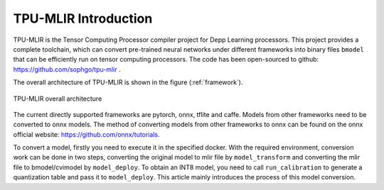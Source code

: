 TPU-MLIR Introduction
=====================

TPU-MLIR is the Tensor Computing Processor compiler project for Depp Learning processors. This project provides a complete toolchain, which can convert pre-trained neural networks under different frameworks into binary files ``bmodel`` that can be efficiently run on tensor computing processors.
The code has been open-sourced to github: https://github.com/sophgo/tpu-mlir .

The overall architecture of TPU-MLIR is shown in the figure (:ref:`framework`).

.. _framework:
.. figure:: ../assets/framework.png
   :height: 9.5cm
   :align: center

   TPU-MLIR overall architecture


The current directly supported frameworks are pytorch, onnx, tflite and caffe. Models from other frameworks need to be converted to onnx models. The method of converting models from other frameworks to onnx can be found on the onnx official website:
https://github.com/onnx/tutorials.


To convert a model, firstly you need to execute it in the specified docker. With the required environment, conversion work can be done in two steps, converting the original model to mlir file by ``model_transform`` and converting the mlir file to bmodel/cvimodel by ``model_deploy``. To obtain an INT8 model, you need to call ``run_calibration`` to generate a quantization table and pass it to ``model_deploy``. This article mainly introduces the process of this model conversion.
